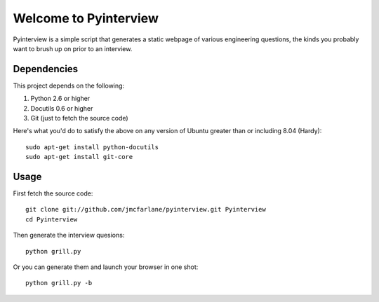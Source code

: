 ======================
Welcome to Pyinterview
======================

Pyinterview is a simple script that generates a static webpage of
various engineering questions, the kinds you probably want to brush up
on prior to an interview.

Dependencies
++++++++++++

This project depends on the following:

1. Python 2.6 or higher
2. Docutils 0.6 or higher
3. Git (just to fetch the source code)

Here's what you'd do to satisfy the above on any version of Ubuntu
greater than or including 8.04 (Hardy)::

 sudo apt-get install python-docutils
 sudo apt-get install git-core

Usage
+++++

First fetch the source code::

  git clone git://github.com/jmcfarlane/pyinterview.git Pyinterview
  cd Pyinterview

Then generate the interview quesions::

  python grill.py

Or you can generate them and launch your browser in one shot::

  python grill.py -b
